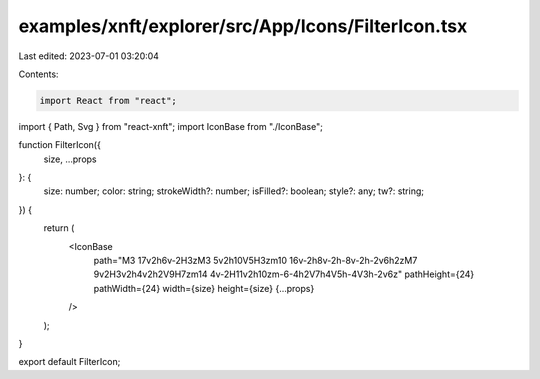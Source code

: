 examples/xnft/explorer/src/App/Icons/FilterIcon.tsx
===================================================

Last edited: 2023-07-01 03:20:04

Contents:

.. code-block:: tsx

    import React from "react";
import { Path, Svg } from "react-xnft";
import IconBase from "./IconBase";

function FilterIcon({
  size,
  ...props
}: {
  size: number;
  color: string;
  strokeWidth?: number;
  isFilled?: boolean;
  style?: any;
  tw?: string;
}) {
  return (
    <IconBase
      path="M3 17v2h6v-2H3zM3 5v2h10V5H3zm10 16v-2h8v-2h-8v-2h-2v6h2zM7 9v2H3v2h4v2h2V9H7zm14 4v-2H11v2h10zm-6-4h2V7h4V5h-4V3h-2v6z"
      pathHeight={24}
      pathWidth={24}
      width={size}
      height={size}
      {...props}
    />
  );
}

export default FilterIcon;


